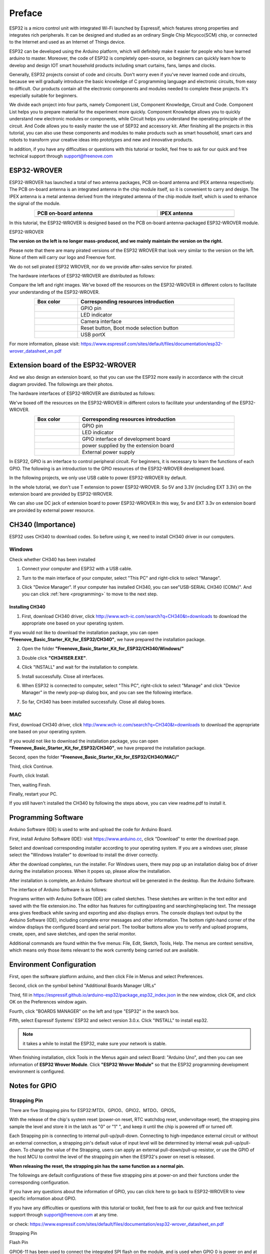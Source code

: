 ##############################################################################
Preface
##############################################################################

ESP32 is a micro control unit with integrated Wi-Fi launched by Espressif, which features strong properties and integrates rich peripherals. It can be designed and studied as an ordinary Single Chip Micyoco(SCM) chip, or connected to the Internet and used as an Internet of Things device.

ESP32 can be developed using the Arduino platform, which will definitely make it easier for people who have learned arduino to master. Moreover, the code of ESP32 is completely open-source, so beginners can quickly learn how to develop and design IOT smart household products including smart curtains, fans, lamps and clocks.

Generally, ESP32 projects consist of code and circuits. Don't worry even if you've never learned code and circuits, because we will gradually introduce the basic knowledge of C programming language and electronic circuits, from easy to difficult. Our products contain all the electronic components and modules needed to complete these projects. It's especially suitable for beginners.

We divide each project into four parts, namely Component List, Component Knowledge, Circuit and Code. Component List helps you to prepare material for the experiment more quickly. Component Knowledge allows you to quickly understand new electronic modules or components, while Circuit helps you understand the operating principle of the circuit. And Code allows you to easily master the use of SEP32 and accessory kit. After finishing all the projects in this tutorial, you can also use these components and modules to make products such as smart household, smart cars and robots to transform your creative ideas into prototypes and new and innovative products.

In addition, if you have any difficulties or questions with this tutorial or toolkit, feel free to ask for our quick and free technical support through support@freenove.com 

.. _ESP32_Wrover:

ESP32-WROVER
***********************************************************************

ESP32-WROVER has launched a total of two antenna packages, PCB on-board antenna and IPEX antenna respectively. The PCB on-board antenna is an integrated antenna in the chip module itself, so it is convenient to carry and design. The IPEX antenna is a metal antenna derived from the integrated antenna of the chip module itself, which is used to enhance the signal of the module.

.. list-table:: 
   :width: 80%
   :header-rows: 1 
   :align: center
   :class: table-line
   
   * -  PCB on-board antenna 
     -  IPEX antenna
   
   * -  |Preface00|
     -  |Preface01| 
  
.. |Preface00| image:: ../_static/imgs/Preface/Preface00.png    
.. |Preface01| image:: ../_static/imgs/Preface/Preface01.png    

In this tutorial, the ESP32-WROVER is designed based on the PCB on-board antenna-packaged ESP32-WROVER module. 

ESP32-WROVER

.. image:: ../_static/imgs/Preface/Preface02.png
    :align: center
    :width: 50%

**The version on the left is no longer mass-produced, and we mainly maintain the version on the right.**

Please note that there are many pirated versions of the ESP32 WROVER that look very similar to the version on the left. None of them will carry our logo and Freenove font.

We do not sell pirated ESP32 WROVER, nor do we provide after-sales service for pirated.

The hardware interfaces of ESP32-WROVER are distributed as follows:

.. image:: ../_static/imgs/Preface/Preface03.png
    :align: center

Compare the left and right images. We've boxed off the resources on the ESP32-WROVER in different colors to facilitate your understanding of the ESP32-WROVER.

.. list-table:: 
   :width: 80%
   :header-rows: 1 
   :align: center
   :class: table-line
   
   * -  Box color 
     -  Corresponding resources introduction

   * -  |Preface04|
     -  GPIO pin

   * -  |Preface05|
     -  LED indicator

   * -  |Preface06|
     -  Camera interface

   * -  |Preface07|
     -  Reset button, Boot mode selection button 

   * -  |Preface08|
     -  USB portX

.. |Preface04| image:: ../_static/imgs/Preface/Preface04.png   
.. |Preface05| image:: ../_static/imgs/Preface/Preface05.png 
.. |Preface06| image:: ../_static/imgs/Preface/Preface06.png 
.. |Preface07| image:: ../_static/imgs/Preface/Preface07.png 
.. |Preface08| image:: ../_static/imgs/Preface/Preface08.png 

.. image:: ../_static/imgs/Preface/Preface09.png
    :align: center

For more information, please visit: https://www.espressif.com/sites/default/files/documentation/esp32-wrover_datasheet_en.pdf

Extension board of the ESP32-WROVER
**********************************************

And we also design an extension board, so that you can use the ESP32 more easily in accordance with the circuit diagram provided. The followings are their photos. 

The hardware interfaces of ESP32-WROVER are distributed as follows:

.. image:: ../_static/imgs/Preface/Preface10.png
    :align: center

We've boxed off the resources on the ESP32-WROVER in different colors to facilitate your understanding of the ESP32-WROVER.

.. list-table:: 
   :width: 80%
   :header-rows: 1 
   :align: center
   :class: table-line
   
   * -  Box color 
     -  Corresponding resources introduction

   * -  |Preface11|
     -  GPIO pin

   * -  |Preface12|
     -  LED indicator

   * -  |Preface13|
     -  GPIO interface of development board

   * -  |Preface14|
     -  power supplied by the extension board 

   * -  |Preface15|
     -  External power supply

.. |Preface11| image:: ../_static/imgs/Preface/Preface11.png   
.. |Preface12| image:: ../_static/imgs/Preface/Preface12.png 
.. |Preface13| image:: ../_static/imgs/Preface/Preface13.png 
.. |Preface14| image:: ../_static/imgs/Preface/Preface14.png 
.. |Preface15| image:: ../_static/imgs/Preface/Preface15.png 

In ESP32, GPIO is an interface to control peripheral circuit. For beginners, it is necessary to learn the functions of each GPIO. The following is an introduction to the GPIO resources of the ESP32-WROVER development board.

In the following projects, we only use USB cable to power ESP32-WROVER by default.

In the whole tutorial, we don't use T extension to power ESP32-WROVER. So 5V and 3.3V (including EXT 3.3V) on the extension board are provided by ESP32-WROVER. 

We can also use DC jack of extension board to power ESP32-WROVER.In this way, 5v and EXT 3.3v on extension board are provided by external power resource.

CH340 (Importance)
***********************************

ESP32 uses CH340 to download codes. So before using it, we need to install CH340 driver in our computers.

Windows
====================================

Check whether CH340 has been installed

1.	Connect your computer and ESP32 with a USB cable.

.. image:: ../_static/imgs/Preface/Preface16.png
    :align: center

2.	Turn to the main interface of your computer, select "This PC" and right-click to select "Manage".

.. image:: ../_static/imgs/Preface/Preface17.png
    :align: center

3.	Click "Device Manager". If your computer has installed CH340, you can see"USB-SERIAL CH340 (COMx)". And you can click :ref:`here <programming>` to move to the next step.

.. image:: ../_static/imgs/Preface/Preface18.png
    :align: center

Installing CH340
------------------------------------

1.	First, download CH340 driver, click http://www.wch-ic.com/search?q=CH340&t=downloads to download the appropriate one based on your operating system.

.. image:: ../_static/imgs/Preface/Preface19.png
    :align: center

If you would not like to download the installation package, you can open **"Freenove_Basic_Starter_Kit_for_ESP32/CH340"**, we have prepared the installation package.

.. image:: ../_static/imgs/Preface/Preface20.png
    :align: center

2.	Open the folder **"Freenove_Basic_Starter_Kit_for_ESP32/CH340/Windows/"**

.. image:: ../_static/imgs/Preface/Preface21.png
    :align: center

3.	Double click **"CH341SER.EXE"**.

.. image:: ../_static/imgs/Preface/Preface22.png
    :align: center

4.	Click "INSTALL" and wait for the installation to complete.

.. image:: ../_static/imgs/Preface/Preface23.png
    :align: center

5.	Install successfully. Close all interfaces.

.. image:: ../_static/imgs/Preface/Preface24.png
    :align: center

6.	When ESP32 is connected to computer, select "This PC", right-click to select "Manage" and click "Device Manager" in the newly pop-up dialog box, and you can see the following interface.

.. image:: ../_static/imgs/Preface/Preface25.png
    :align: center

7.	So far, CH340 has been installed successfully. Close all dialog boxes. 

MAC
==============================

First, download CH340 driver, click http://www.wch-ic.com/search?q=CH340&t=downloads to download the appropriate one based on your operating system.

.. image:: ../_static/imgs/Preface/Preface26.png
    :align: center

If you would not like to download the installation package, you can open **"Freenove_Basic_Starter_Kit_for_ESP32/CH340"**, we have prepared the installation package.

Second, open the folder **"Freenove_Basic_Starter_Kit_for_ESP32/CH340/MAC/"**

.. image:: ../_static/imgs/Preface/Preface27.png
    :align: center

Third, click Continue.

.. image:: ../_static/imgs/Preface/Preface28.png
    :align: center

Fourth, click Install.

.. image:: ../_static/imgs/Preface/Preface29.png
    :align: center

Then, waiting Finsh.

.. image:: ../_static/imgs/Preface/Preface30.png
    :align: center

Finally, restart your PC.

.. image:: ../_static/imgs/Preface/Preface31.png
    :align: center

If you still haven't installed the CH340 by following the steps above, you can view readme.pdf to install it.

.. image:: ../_static/imgs/Preface/Preface32.png
    :align: center

.. _programming:

Programming Software
********************************************

Arduino Software (IDE) is used to write and upload the code for Arduino Board.

First, install Arduino Software (IDE): visit https://www.arduino.cc, click "Download" to enter the download page.

.. image:: ../_static/imgs/Preface/Preface33.png
    :align: center

Select and download corresponding installer according to your operating system. If you are a windows user, please select the "Windows Installer" to download to install the driver correctly.

.. image:: ../_static/imgs/Preface/Preface34.png
    :align: center

After the download completes, run the installer. For Windows users, there may pop up an installation dialog box of driver during the installation process. When it popes up, please allow the installation.

After installation is complete, an Arduino Software shortcut will be generated in the desktop. Run the Arduino Software.

.. image:: ../_static/imgs/Preface/Preface35.png
    :align: center

The interface of Arduino Software is as follows:

.. image:: ../_static/imgs/Preface/Preface36.png
    :align: center

Programs written with Arduino Software (IDE) are called sketches. These sketches are written in the text editor and saved with the file extension.ino. The editor has features for cutting/pasting and searching/replacing text. The message area gives feedback while saving and exporting and also displays errors. The console displays text output by the Arduino Software (IDE), including complete error messages and other information. The bottom right-hand corner of the window displays the configured board and serial port. The toolbar buttons allow you to verify and upload programs, create, open, and save sketches, and open the serial monitor.

.. image:: ../_static/imgs/Preface/Preface37.png
    :align: center

Additional commands are found within the five menus: File, Edit, Sketch, Tools, Help. The menus are context sensitive, which means only those items relevant to the work currently being carried out are available.

Environment Configuration
***********************************

First, open the software platform arduino, and then click File in Menus and select Preferences.

.. image:: ../_static/imgs/Preface/Preface38.png
    :align: center

Second, click on the symbol behind "Additional Boards Manager URLs" 

.. image:: ../_static/imgs/Preface/Preface39.png
    :align: center

Third, fill in https://espressif.github.io/arduino-esp32/package_esp32_index.json in the new window, click OK, and click OK on the Preferences window again.

.. image:: ../_static/imgs/Preface/Preface40.png
    :align: center

Fourth, click "BOARDS MANAGER" on the left and type "ESP32" in the search box.

.. image:: ../_static/imgs/Preface/Preface41.png
    :align: center

Fifth, select Espressif Systems' ESP32 and select version 3.0.x. Click "INSTALL" to install esp32.

.. image:: ../_static/imgs/Preface/Preface42.png
    :align: center

.. note::

    it takes a while to install the ESP32, make sure your network is stable.

When finishing installation, click Tools in the Menus again and select Board: "Arduino Uno", and then you can see information of **ESP32 Wrover Module**. Click **"ESP32 Wrover Module"** so that the ESP32 programming development environment is configured.

.. image:: ../_static/imgs/Preface/Preface43.png
    :align: center

.. image:: ../_static/imgs/Preface/Preface44.png
    :align: center

.. _GPIO:

Notes for GPIO
*********************************

Strapping Pin
=================================

There are five Strapping pins for ESP32:MTDI、GPIO0、GPIO2、MTDO、GPIO5。

With the release of the chip's system reset (power-on reset, RTC watchdog reset, undervoltage reset), the strapping pins sample the level and store it in the latch as "0" or "1" ", and keep it until the chip is powered off or turned off.

Each Strapping pin is connecting to internal pull-up/pull-down.  Connecting to high-impedance external circuit or without an external connection, a strapping pin's default value of input level will be determined by internal weak pull-up/pull-down. To change the value of the Strapping, users can apply an external pull-down/pull-up resistor, or use the GPIO of the host MCU to control the level of the strapping pin when the ESP32's power on reset is released.

**When releasing the reset, the strapping pin has the same function as a normal pin.**

The followings are default configurations of these five strapping pins at power-on and their functions under the corresponding configuration.

.. image:: ../_static/imgs/Preface/Preface45.png
    :align: center

.. image:: ../_static/imgs/Preface/Preface46.png
    :align: center

If you have any questions about the information of GPIO, you can click here to go back to ESP32-WROVER to view specific information about GPIO.

If you have any difficulties or questions with this tutorial or toolkit, feel free to ask for our quick and free technical support through support@freenove.com at any time.

or check: https://www.espressif.com/sites/default/files/documentation/esp32-wrover_datasheet_en.pdf

Strapping Pin

.. image:: ../_static/imgs/Preface/Preface47.png
    :align: center

Flash Pin

GPIO6-11 has been used to connect the integrated SPI flash on the module, and is used when GPIO 0 is power on and at high level. Flash is related to the operation of the whole chip, so the external pin GPIO6-11 cannot be used as an experimental pin for external circuits, otherwise it may cause errors in the operation of the program. 

In older versions, the flash pin looks like the image below.

.. image:: ../_static/imgs/Preface/Preface48.png
    :align: center

In the new release, we no longer introduce GPIO6-11.

.. image:: ../_static/imgs/Preface/Preface49.png
    :align: center

GPIO16-17 has been used to connect the integrated PSRAM on the module. 

Because of external pull-up, MTDI pin is not suggested to be used as a touch sensor. For details, please refer to Peripheral Interface and Sensor chapter in "ESP32 Data_Sheet".

For more relevant information, please check: https://www.espressif.com/sites/default/files/documentation/esp32-wrover_datasheet_en.pdf.

Cam Pin
========================================

When using the camera of our ESP32-WROVER, please check the pins of it. 

Pins with underlined numbers are used by the camera function, if you want to use other functions besides it, please avoid using them.

.. image:: ../_static/imgs/Preface/Preface50.png
    :align: center

.. list-table:: 
   :width: 80%
   :widths: 1 1
   :header-rows: 1 
   :align: center
   :class: zebra text-center
   
   * -  CAM_Pin
     -  GPIO_pin

   * -  I2C_SDA	
     -  GPIO26

   * -  I2C_SCL
     -  GPIO27

   * -  CSI_VYSNC	
     -  GPIO25

   * -  CSI_HREF	
     -  GPIO23

   * -  CSI_Y9	
     -  GPIO35

   * -  XCLK	
     -  GPIO21

   * -  CSI_Y8	
     -  GPIO34

   * -  CSI_Y7	
     -  GPIO39

   * -  CSI_PCLK	
     -  GPIO22

   * -  CSI_Y6	
     -  GPIO36

   * -  CSI_Y2	
     -  GPIO4

   * -  CSI_Y5	
     -  GPIO19

   * -  CSI_Y3	
     -  GPIO5

   * -  CSI_Y4	
     -  GPIO18

If you have any questions about the information of GPIO, you can click :ref:`here <ESP32_Wrover>` to go back to ESP32-WROVER to view specific information about GPIO. 

or check: https://www.espressif.com/sites/default/files/documentation/esp32-wrover_datasheet_en.pdf.